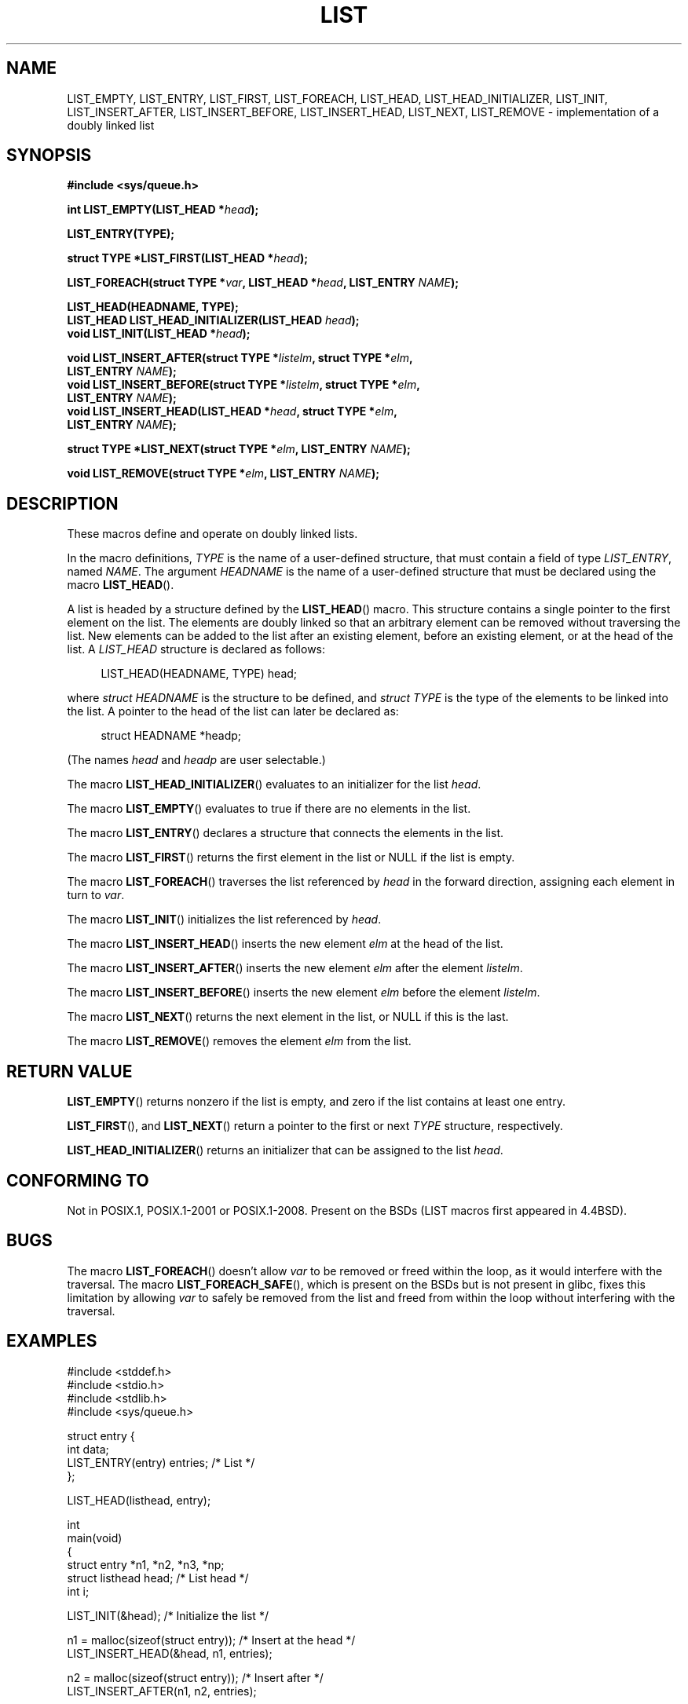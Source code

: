 .\" Copyright (c) 1993
.\"	The Regents of the University of California.  All rights reserved.
.\" and Copyright (c) 2020 by Alejandro Colomar <colomar.6.4.3@gmail.com>
.\"
.\" %%%LICENSE_START(BSD_3_CLAUSE_UCB)
.\" Redistribution and use in source and binary forms, with or without
.\" modification, are permitted provided that the following conditions
.\" are met:
.\" 1. Redistributions of source code must retain the above copyright
.\"    notice, this list of conditions and the following disclaimer.
.\" 2. Redistributions in binary form must reproduce the above copyright
.\"    notice, this list of conditions and the following disclaimer in the
.\"    documentation and/or other materials provided with the distribution.
.\" 3. Neither the name of the University nor the names of its contributors
.\"    may be used to endorse or promote products derived from this software
.\"    without specific prior written permission.
.\"
.\" THIS SOFTWARE IS PROVIDED BY THE REGENTS AND CONTRIBUTORS ``AS IS'' AND
.\" ANY EXPRESS OR IMPLIED WARRANTIES, INCLUDING, BUT NOT LIMITED TO, THE
.\" IMPLIED WARRANTIES OF MERCHANTABILITY AND FITNESS FOR A PARTICULAR PURPOSE
.\" ARE DISCLAIMED.  IN NO EVENT SHALL THE REGENTS OR CONTRIBUTORS BE LIABLE
.\" FOR ANY DIRECT, INDIRECT, INCIDENTAL, SPECIAL, EXEMPLARY, OR CONSEQUENTIAL
.\" DAMAGES (INCLUDING, BUT NOT LIMITED TO, PROCUREMENT OF SUBSTITUTE GOODS
.\" OR SERVICES; LOSS OF USE, DATA, OR PROFITS; OR BUSINESS INTERRUPTION)
.\" HOWEVER CAUSED AND ON ANY THEORY OF LIABILITY, WHETHER IN CONTRACT, STRICT
.\" LIABILITY, OR TORT (INCLUDING NEGLIGENCE OR OTHERWISE) ARISING IN ANY WAY
.\" OUT OF THE USE OF THIS SOFTWARE, EVEN IF ADVISED OF THE POSSIBILITY OF
.\" SUCH DAMAGE.
.\" %%%LICENSE_END
.\"
.\"
.TH LIST 3 2020-12-21 "GNU" "Linux Programmer's Manual"
.SH NAME
LIST_EMPTY,
LIST_ENTRY,
LIST_FIRST,
LIST_FOREACH,
.\"LIST_FOREACH_FROM,
.\"LIST_FOREACH_SAFE,
.\"LIST_FOREACH_FROM_SAFE,
LIST_HEAD,
LIST_HEAD_INITIALIZER,
LIST_INIT,
LIST_INSERT_AFTER,
LIST_INSERT_BEFORE,
LIST_INSERT_HEAD,
LIST_NEXT,
.\"LIST_PREV,
LIST_REMOVE
.\"LIST_SWAP
\- implementation of a doubly linked list
.SH SYNOPSIS
.nf
.B #include <sys/queue.h>
.PP
.BI "int LIST_EMPTY(LIST_HEAD *" head ");"
.PP
.B LIST_ENTRY(TYPE);
.PP
.BI "struct TYPE *LIST_FIRST(LIST_HEAD *" head ");"
.PP
.BI "LIST_FOREACH(struct TYPE *" var ", LIST_HEAD *" head ", LIST_ENTRY " NAME ");"
.\".BI "LIST_FOREACH_FROM(struct TYPE *" var ", LIST_HEAD *" head ", LIST_ENTRY " NAME ");"
.\".BI "LIST_FOREACH_FROM_SAFE(struct TYPE *" var ", LIST_HEAD *" head ", LIST_ENTRY " NAME ", struct TYPE *" temp_var ");"
.\".BI "LIST_FOREACH_SAFE(struct TYPE *" var ", LIST_HEAD *" head ", LIST_ENTRY " NAME ", struct TYPE *" temp_var ");"
.PP
.B LIST_HEAD(HEADNAME, TYPE);
.BI "LIST_HEAD LIST_HEAD_INITIALIZER(LIST_HEAD " head ");"
.BI "void LIST_INIT(LIST_HEAD *" head ");"
.PP
.BI "void LIST_INSERT_AFTER(struct TYPE *" listelm ", struct TYPE *" elm ","
.BI "                LIST_ENTRY " NAME ");"
.BI "void LIST_INSERT_BEFORE(struct TYPE *" listelm ", struct TYPE *" elm ","
.BI "                LIST_ENTRY " NAME ");"
.BI "void LIST_INSERT_HEAD(LIST_HEAD *" head ", struct TYPE *" elm ","
.BI "                LIST_ENTRY " NAME ");"
.PP
.BI "struct TYPE *LIST_NEXT(struct TYPE *" elm ", LIST_ENTRY " NAME ");"
.\".BI "struct TYPE *LIST_PREV(struct TYPE *" elm ", LIST_HEAD *" head ", struct TYPE, LIST_ENTRY " NAME ");"
.PP
.BI "void LIST_REMOVE(struct TYPE *" elm ", LIST_ENTRY " NAME ");"
.\".BI "void LIST_SWAP(LIST_HEAD *" head1 ", LIST_HEAD *" head2 ", struct TYPE, LIST_ENTRY " NAME ");"
.fi
.SH DESCRIPTION
These macros define and operate on doubly linked lists.
.PP
In the macro definitions,
.I TYPE
is the name of a user-defined structure,
that must contain a field of type
.IR LIST_ENTRY ,
named
.IR NAME .
The argument
.IR HEADNAME
is the name of a user-defined structure that must be declared
using the macro
.BR LIST_HEAD ().
.PP
A list is headed by a structure defined by the
.BR LIST_HEAD ()
macro.
This structure contains a single pointer to the first element
on the list.
The elements are doubly linked so that an arbitrary element can be
removed without traversing the list.
New elements can be added to the list after an existing element,
before an existing element, or at the head of the list.
A
.I LIST_HEAD
structure is declared as follows:
.PP
.in +4
.EX
LIST_HEAD(HEADNAME, TYPE) head;
.EE
.in
.PP
where
.I struct HEADNAME
is the structure to be defined, and
.I struct TYPE
is the type of the elements to be linked into the list.
A pointer to the head of the list can later be declared as:
.PP
.in +4
.EX
struct HEADNAME *headp;
.EE
.in
.PP
(The names
.I head
and
.I headp
are user selectable.)
.PP
The macro
.BR LIST_HEAD_INITIALIZER ()
evaluates to an initializer for the list
.IR head .
.PP
The macro
.BR LIST_EMPTY ()
evaluates to true if there are no elements in the list.
.PP
The macro
.BR LIST_ENTRY ()
declares a structure that connects the elements in
the list.
.PP
The macro
.BR LIST_FIRST ()
returns the first element in the list or NULL if the list
is empty.
.PP
The macro
.BR LIST_FOREACH ()
traverses the list referenced by
.I head
in the forward direction, assigning each element in turn to
.IR var .
.\" .PP
.\" The macro
.\" .BR LIST_FOREACH_FROM ()
.\" behaves identically to
.\" .BR LIST_FOREACH ()
.\" when
.\" .I var
.\" is NULL, else it treats
.\" .I var
.\" as a previously found LIST element and begins the loop at
.\" .I var
.\" instead of the first element in the LIST referenced by
.\" .IR head .
.\" .PP
.\" The macro
.\" .BR LIST_FOREACH_SAFE ()
.\" traverses the list referenced by
.\" .I head
.\" in the forward direction, assigning each element in turn to
.\" .IR var .
.\" However, unlike
.\" .BR LIST_FOREACH ()
.\" here it is permitted to both remove
.\" .I var
.\" as well as free it from within the loop safely without interfering with the
.\" traversal.
.\" .PP
.\" The macro
.\" .BR LIST_FOREACH_FROM_SAFE ()
.\" behaves identically to
.\" .BR LIST_FOREACH_SAFE ()
.\" when
.\" .I var
.\" is NULL, else it treats
.\" .I var
.\" as a previously found LIST element and begins the loop at
.\" .I var
.\" instead of the first element in the LIST referenced by
.\" .IR head .
.PP
The macro
.BR LIST_INIT ()
initializes the list referenced by
.IR head .
.PP
The macro
.BR LIST_INSERT_HEAD ()
inserts the new element
.I elm
at the head of the list.
.PP
The macro
.BR LIST_INSERT_AFTER ()
inserts the new element
.I elm
after the element
.IR listelm .
.PP
The macro
.BR LIST_INSERT_BEFORE ()
inserts the new element
.I elm
before the element
.IR listelm .
.PP
The macro
.BR LIST_NEXT ()
returns the next element in the list, or NULL if this is the last.
.\" .PP
.\" The macro
.\" .BR LIST_PREV ()
.\" returns the previous element in the list, or NULL if this is the first.
.\" List
.\" .I head
.\" must contain element
.\" .IR elm .
.PP
The macro
.BR LIST_REMOVE ()
removes the element
.I elm
from the list.
.\" .PP
.\" The macro
.\" .BR LIST_SWAP ()
.\" swaps the contents of
.\" .I head1
.\" and
.\" .IR head2 .
.SH RETURN VALUE
.BR LIST_EMPTY ()
returns nonzero if the list is empty,
and zero if the list contains at least one entry.
.PP
.BR LIST_FIRST (),
and
.BR LIST_NEXT ()
return a pointer to the first or next
.I TYPE
structure, respectively.
.PP
.BR LIST_HEAD_INITIALIZER ()
returns an initializer that can be assigned to the list
.IR head .
.SH CONFORMING TO
Not in POSIX.1, POSIX.1-2001 or POSIX.1-2008.
Present on the BSDs
(LIST macros first appeared in 4.4BSD).
.SH BUGS
The macro
.BR LIST_FOREACH ()
doesn't allow
.I var
to be removed or freed within the loop,
as it would interfere with the traversal.
The macro
.BR LIST_FOREACH_SAFE (),
which is present on the BSDs but is not present in glibc,
fixes this limitation by allowing
.I var
to safely be removed from the list and freed from within the loop
without interfering with the traversal.
.SH EXAMPLES
.EX
#include <stddef.h>
#include <stdio.h>
#include <stdlib.h>
#include <sys/queue.h>

struct entry {
    int data;
    LIST_ENTRY(entry) entries;              /* List */
};

LIST_HEAD(listhead, entry);

int
main(void)
{
    struct entry *n1, *n2, *n3, *np;
    struct listhead head;                   /* List head */
    int i;

    LIST_INIT(&head);                       /* Initialize the list */

    n1 = malloc(sizeof(struct entry));      /* Insert at the head */
    LIST_INSERT_HEAD(&head, n1, entries);

    n2 = malloc(sizeof(struct entry));      /* Insert after */
    LIST_INSERT_AFTER(n1, n2, entries);

    n3 = malloc(sizeof(struct entry));      /* Insert before */
    LIST_INSERT_BEFORE(n2, n3, entries);

    i = 0;                                  /* Forward traversal */
    LIST_FOREACH(np, &head, entries)
        np->data = i++;

    LIST_REMOVE(n2, entries);               /* Deletion */
    free(n2);
                                            /* Forward traversal */
    LIST_FOREACH(np, &head, entries)
        printf("%i\en", np->data);
                                            /* List deletion */
    n1 = LIST_FIRST(&head);
    while (n1 != NULL) {
        n2 = LIST_NEXT(n1, entries);
        free(n1);
        n1 = n2;
    }
    LIST_INIT(&head);

    exit(EXIT_SUCCESS);
}
.EE
.SH SEE ALSO
.BR insque (3),
.BR queue (7)
